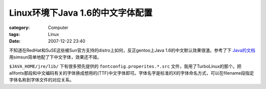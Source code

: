 ################################################
Linux环境下Java 1.6的中文字体配置 
################################################
:category: Computer
:tags: Linux
:date: 2007-12-22 23:40



不知道在RedHat和SuSE这些被Sun官方支持的distro上如何，反正gentoo上Java 1.6的中文默认效果很渣。参考了下 `Java的文档 <http://java.sun.com/j2se/1.5.0/docs/guide/intl/fontconfig.html>`_ 用simsun简单地配了下中文字体，效果还不错。

``$JAVA_HOME/jre/lib/`` 下有很多预先提供的 ``fontconfig.properites.*.src`` 文件，我用了TurboLinux的那个。把allfonts那段和中文编码有关的字体换成想用的(TTF)中文字体即可。字体名字是标准的X的字体命名方式，可以在filename段指定字体名称到字体文件的对应关系。


